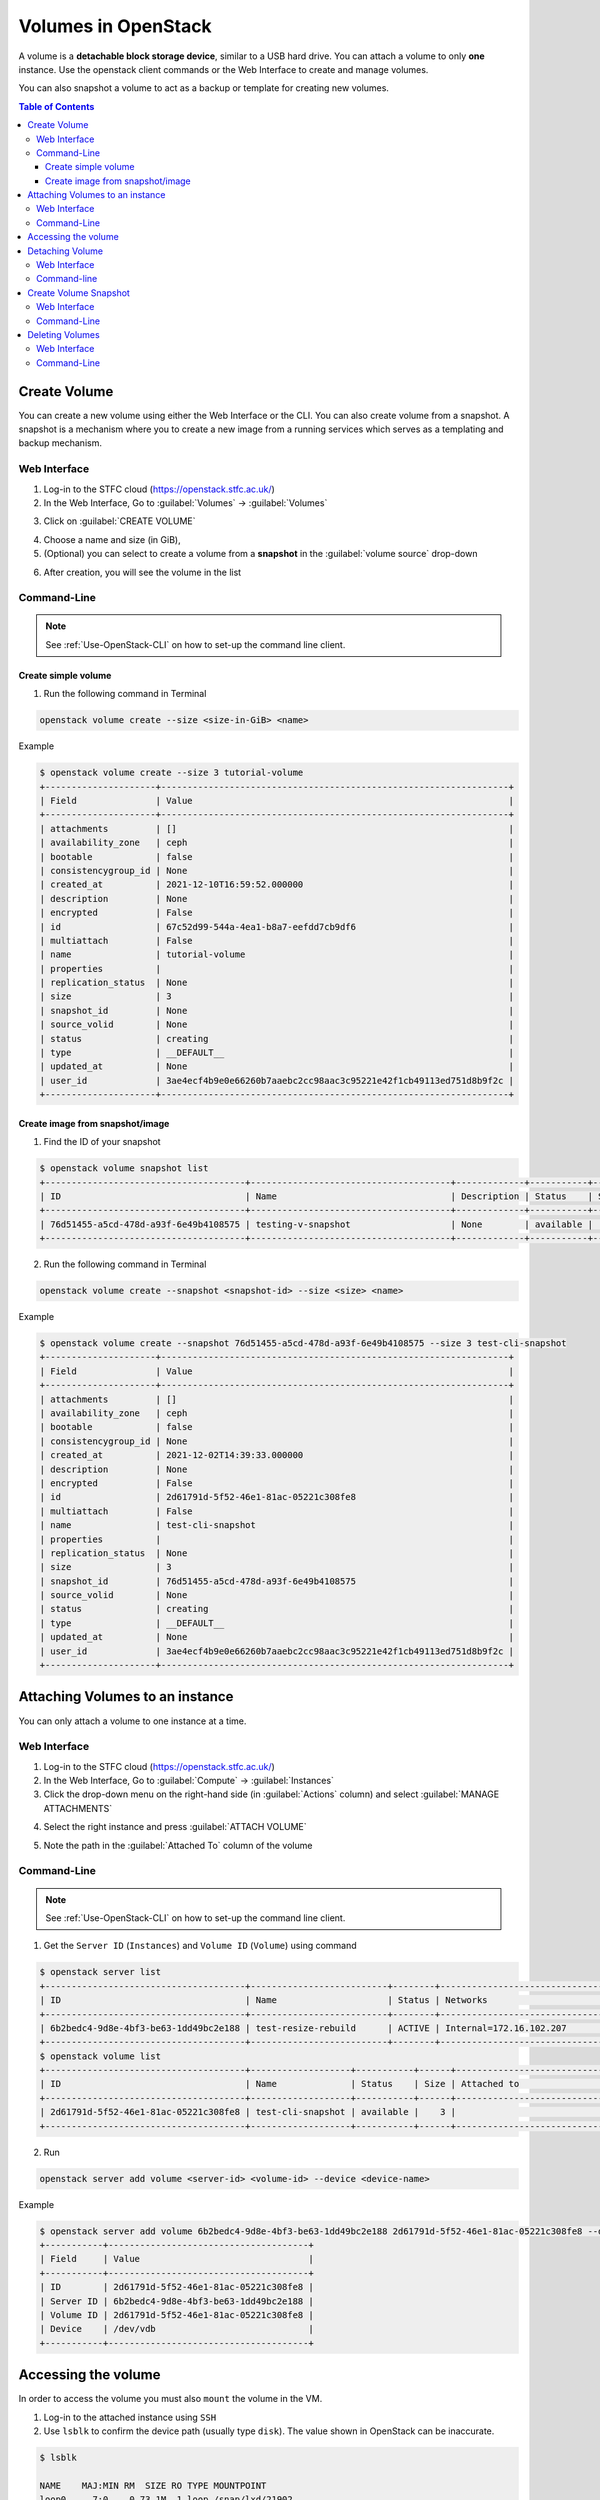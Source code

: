 ========================================
Volumes in OpenStack 
========================================

A volume is a **detachable block storage device**, similar to a USB hard drive. You can attach a volume to only **one** instance. Use the openstack client commands or the Web Interface to create and manage volumes.

You can also snapshot a volume to act as a backup or template for creating new volumes.

.. contents:: Table of Contents

Create Volume
--------------------------
You can create a new volume using either the Web Interface or the CLI. 
You can also create volume from a snapshot. A snapshot is a mechanism where you to create a new image from a running services which serves as a templating and backup mechanism.

Web Interface
^^^^^^^^^^^^^^^^^^^^^^^
1. Log-in to the STFC cloud (https://openstack.stfc.ac.uk/)
2. In the Web Interface, Go to :guilabel:`Volumes` → :guilabel:`Volumes`

.. image:: /assets/howtos/Volume/Create-Step2.png
    :align: center
    :alt:

3. Click on :guilabel:`CREATE VOLUME`

.. image:: /assets/howtos/Volume/Create-Step3.png
    :align: center
    :alt:

4. Choose a name and size (in GiB),
5. (Optional) you can select to create a volume from a **snapshot** in the :guilabel:`volume source` drop-down

.. image:: /assets/howtos/Volume/Create-Step5.png
    :align: center
    :alt:

6. After creation, you will see the volume in the list

.. image:: /assets/howtos/Volume/Create-Step6.png
    :align: center
    :alt:

Command-Line
^^^^^^^^^^^^^^^^^^^^^^^

.. note::
    
    See :ref:`Use-OpenStack-CLI` on how to set-up the command line client.

Create simple volume
"""""""""""""""""""""""""""
1. Run the following command in Terminal

.. code-block:: bash

    openstack volume create --size <size-in-GiB> <name>

Example

.. code-block:: bash

    $ openstack volume create --size 3 tutorial-volume
    +---------------------+------------------------------------------------------------------+
    | Field               | Value                                                            |
    +---------------------+------------------------------------------------------------------+
    | attachments         | []                                                               |
    | availability_zone   | ceph                                                             |
    | bootable            | false                                                            |
    | consistencygroup_id | None                                                             |
    | created_at          | 2021-12-10T16:59:52.000000                                       |
    | description         | None                                                             |
    | encrypted           | False                                                            |
    | id                  | 67c52d99-544a-4ea1-b8a7-eefdd7cb9df6                             |
    | multiattach         | False                                                            |
    | name                | tutorial-volume                                                  |
    | properties          |                                                                  |
    | replication_status  | None                                                             |
    | size                | 3                                                                |
    | snapshot_id         | None                                                             |
    | source_volid        | None                                                             |
    | status              | creating                                                         |
    | type                | __DEFAULT__                                                      |
    | updated_at          | None                                                             |
    | user_id             | 3ae4ecf4b9e0e66260b7aaebc2cc98aac3c95221e42f1cb49113ed751d8b9f2c |
    +---------------------+------------------------------------------------------------------+

Create image from snapshot/image
"""""""""""""""""""""""""""""""""""""

1. Find the ID of your snapshot

.. code-block:: bash

    $ openstack volume snapshot list
    +--------------------------------------+--------------------------------------+-------------+-----------+------+
    | ID                                   | Name                                 | Description | Status    | Size |
    +--------------------------------------+--------------------------------------+-------------+-----------+------+
    | 76d51455-a5cd-478d-a93f-6e49b4108575 | testing-v-snapshot                   | None        | available |    3 |
    +--------------------------------------+--------------------------------------+-------------+-----------+------+

2. Run the following command in Terminal

.. code-block:: bash

    openstack volume create --snapshot <snapshot-id> --size <size> <name>

Example

.. code-block:: bash

    $ openstack volume create --snapshot 76d51455-a5cd-478d-a93f-6e49b4108575 --size 3 test-cli-snapshot
    +---------------------+------------------------------------------------------------------+
    | Field               | Value                                                            |
    +---------------------+------------------------------------------------------------------+
    | attachments         | []                                                               |
    | availability_zone   | ceph                                                             |
    | bootable            | false                                                            |
    | consistencygroup_id | None                                                             |
    | created_at          | 2021-12-02T14:39:33.000000                                       |
    | description         | None                                                             |
    | encrypted           | False                                                            |
    | id                  | 2d61791d-5f52-46e1-81ac-05221c308fe8                             |
    | multiattach         | False                                                            |
    | name                | test-cli-snapshot                                                |
    | properties          |                                                                  |
    | replication_status  | None                                                             |
    | size                | 3                                                                |
    | snapshot_id         | 76d51455-a5cd-478d-a93f-6e49b4108575                             |
    | source_volid        | None                                                             |
    | status              | creating                                                         |
    | type                | __DEFAULT__                                                      |
    | updated_at          | None                                                             |
    | user_id             | 3ae4ecf4b9e0e66260b7aaebc2cc98aac3c95221e42f1cb49113ed751d8b9f2c |
    +---------------------+------------------------------------------------------------------+



Attaching Volumes to an instance
-----------------------------------------

You can only attach a volume to one instance at a time.

Web Interface
^^^^^^^^^^^^^^^^^^^^^^

1. Log-in to the STFC cloud (https://openstack.stfc.ac.uk/)
2. In the Web Interface, Go to :guilabel:`Compute` → :guilabel:`Instances`
3. Click the drop-down menu on the right-hand side (in :guilabel:`Actions` column) and select :guilabel:`MANAGE ATTACHMENTS`

.. image:: /assets/howtos/Volume/Attach-Step1.png
    :align: center
    :alt:


4. Select the right instance and press :guilabel:`ATTACH VOLUME`

.. image:: /assets/howtos/Volume/Attach-Step2.png
    :align: center
    :alt:

5. Note the path in the :guilabel:`Attached To` column of the volume

.. image:: /assets/howtos/Volume/Attach-Step3.png
    :align: center
    :alt:


Command-Line
^^^^^^^^^^^^^^^^^^^^^^^^^^

.. note::
    
    See :ref:`Use-OpenStack-CLI` on how to set-up the command line client.

1. Get the ``Server ID`` (``Instances``) and ``Volume ID`` (``Volume``) using command

.. code-block:: bash

    $ openstack server list
    +--------------------------------------+--------------------------+--------+----------------------------------------+---------------------------------------------------------+--------------+
    | ID                                   | Name                     | Status | Networks                               | Image                                                   | Flavor       |
    +--------------------------------------+--------------------------+--------+----------------------------------------+---------------------------------------------------------+--------------+
    | 6b2bedc4-9d8e-4bf3-be63-1dd49bc2e188 | test-resize-rebuild      | ACTIVE | Internal=172.16.102.207                | ubuntu-focal-20.04-gui                                  | c3.small     |
    +--------------------------------------+--------------------------+--------+----------------------------------------+---------------------------------------------------------+--------------+
    $ openstack volume list
    +--------------------------------------+-------------------+-----------+------+-----------------------------------+
    | ID                                   | Name              | Status    | Size | Attached to                       |
    +--------------------------------------+-------------------+-----------+------+-----------------------------------+
    | 2d61791d-5f52-46e1-81ac-05221c308fe8 | test-cli-snapshot | available |    3 |                                   |
    +--------------------------------------+-------------------+-----------+------+-----------------------------------+

2. Run

.. code-block:: bash

    openstack server add volume <server-id> <volume-id> --device <device-name>

Example

.. code-block:: bash

    $ openstack server add volume 6b2bedc4-9d8e-4bf3-be63-1dd49bc2e188 2d61791d-5f52-46e1-81ac-05221c308fe8 --device /dev/vdb
    +-----------+--------------------------------------+
    | Field     | Value                                |
    +-----------+--------------------------------------+
    | ID        | 2d61791d-5f52-46e1-81ac-05221c308fe8 |
    | Server ID | 6b2bedc4-9d8e-4bf3-be63-1dd49bc2e188 |
    | Volume ID | 2d61791d-5f52-46e1-81ac-05221c308fe8 |
    | Device    | /dev/vdb                             |
    +-----------+--------------------------------------+

Accessing the volume
---------------------------

In order to access the volume you must also ``mount`` the volume in the VM.

1. Log-in to the attached instance using ``SSH``
2. Use ``lsblk`` to confirm the device path (usually type ``disk``). The value shown in OpenStack can be inaccurate.

.. code-block:: bash

    $ lsblk
    
    NAME    MAJ:MIN RM  SIZE RO TYPE MOUNTPOINT
    loop0     7:0    0 73.1M  1 loop /snap/lxd/21902
    loop1     7:1    0 55.4M  1 loop /snap/core18/2128
    loop3     7:3    0 72.6M  1 loop /snap/lxd/21750
    loop4     7:4    0 61.9M  1 loop /snap/core20/1169
    loop5     7:5    0 32.5M  1 loop /snap/snapd/13640
    loop7     7:7    0 42.2M  1 loop /snap/snapd/14066
    loop8     7:8    0 55.5M  1 loop /snap/core18/2253
    loop9     7:9    0 61.9M  1 loop /snap/core20/1242
    sr0      11:0    1  470K  0 rom  /mnt/context
    vda     252:0    0   20G  0 disk
    ├─vda1  252:1    0 19.9G  0 part /
    ├─vda14 252:14   0    4M  0 part
    └─vda15 252:15   0  106M  0 part /boot/efi
    vdc     252:32   0    3G  0 disk


3. (Optional, only for new volume) Format the volume (we use ``ext4`` here and assume the attach point is ``/dev/vdc``) (Formatting will **wipe** your data): 

.. code-block:: bash

    sudo mkfs.ext4 /dev/vdc

4. Mount the volume (we use the folder /mnt/test-volume as example)

.. code-block:: bash

    sudo mkdir /mnt/test-volume

5. Add this mount point to /etc/fstab, so it will be mounted automatically on startup 

.. code-block:: bash

    sudo vim /etc/fstab


6. Add/edit the following line: 

.. code-block:: bash

    /dev/vdc /mnt/test-volume ext4 defaults 0 0

7. You still need to manually mount it now 

.. code-block:: bash

    sudo mount /mnt/test-volume

8. (Optional)You may also want to change the permission of the directory using ``chmod`` to enable read/write without ``sudo``

Detaching Volume
------------------------
You can detach a volume using both command-line and web interface.

Web Interface
^^^^^^^^^^^^^^^^^^
1. Log-in to the STFC cloud (https://openstack.stfc.ac.uk/)
2. In the Web Interface, Go to :guilabel:`Compute` → :guilabel:`Instances`
3. Click the drop-down menu on the right-hand side (in :guilabel:`Actions` column) and select :guilabel:`MANAGE ATTACHMENTS`

.. image:: /assets/howtos/Volume/Dettach-Step2.png
    :align: center
    :alt:


4. Click :guilabel:`DETACH VOLUME`

.. image:: /assets/howtos/Volume/Dettach-Step2.png
    :align: center
    :alt:


Command-line
^^^^^^^^^^^^^^^^^^^^^^

.. note::
    
    See :ref:`Use-OpenStack-CLI` on how to set-up the command line client.

1. Run

.. code-block:: bash

    openstack server remove volume <server-id> <volume-id>

Example

.. code-block:: bash

    $ openstack server remove volume 6b2bedc4-9d8e-4bf3-be63-1dd49bc2e188 2d61791d-5f52-46e1-81ac-05221c308fe8



Create Volume Snapshot
----------------------------

Web Interface
^^^^^^^^^^^^^^^^^^^^^^^

1. Log-in to the STFC cloud (https://openstack.stfc.ac.uk/)
2. In the Web Interface, Go to :guilabel:`Volumes` → :guilabel:`Volumes`
3. Click the drop-down menu on the right-hand side (in :guilabel:`Actions` column) and select :guilabel:`CREATE SNAPSHOT`

.. image:: /assets/howtos/Volume/Snapshot-Step1.png
    :align: center
    :alt:


4. Give it a name and click :guilabel:`DETACH VOLUME`

.. image:: /assets/howtos/Volume/Snapshot-Step2.png
    :align: center
    :alt:

Command-Line
^^^^^^^^^^^^^^^^^^^^

.. note::
    
    See :ref:`Use-OpenStack-CLI` on how to set-up the command line client.

1. Find the ID of the volume with ``openstack volume list``:

.. code-block:: bash

    $ openstack volume list
    +--------------------------------------+----------------+-----------+------+-----------------------------------+
    | ID                                   | Name           | Status    | Size | Attached to                       |
    +--------------------------------------+----------------+-----------+------+-----------------------------------+
    | 03a5bb45-6c28-406d-8cd7-7fac5b63bdeb | cli-new-volume | available |    8 |                                   |
    +--------------------------------------+----------------+-----------+------+-----------------------------------+

2. Run

.. code-block:: bash

    openstack volume snapshot create --volume <volume-id> <name>

Example

.. code-block:: bash

    $ openstack volume snapshot create --volume 8e20dbdd-16ee-40e9-84ed-971c12104b98 testing-v-snapshot
    +-------------+--------------------------------------+
    | Field       | Value                                |
    +-------------+--------------------------------------+
    | created_at  | 2021-12-02T14:34:48.718892           |
    | description | None                                 |
    | id          | 76d51455-a5cd-478d-a93f-6e49b4108575 |
    | name        | testing-v-snapshot                   |
    | properties  |                                      |
    | size        | 3                                    |
    | status      | creating                             |
    | updated_at  | None                                 |
    | volume_id   | 8e20dbdd-16ee-40e9-84ed-971c12104b98 |
    +-------------+--------------------------------------+

Deleting Volumes
------------------------

.. warning::
    You should always refer to `Create Volume Snapshot`_ as this process is **not reversible** and may result in **data loss**.

Web Interface
^^^^^^^^^^^^^^^^^^^^^^

1. Log-in to the STFC cloud (https://openstack.stfc.ac.uk/)
2. In the Web Interface, Go to :guilabel:`Volumes` → :guilabel:`Volumes`
3. Select the volume you wish to delete and click :guilabel:`DELETE VOLUME`


4. Confirm by clicking :guilabel:`DELETE VOLUMES`


Command-Line
^^^^^^^^^^^^^^^^^^^^

.. note::
    
    See :ref:`Use-OpenStack-CLI` on how to set-up the command line client.

1. Find the volume ID with ``openstack volume list``

.. code-block:: bash

    $ openstack volume list
    +--------------------------------------+-------------------+-----------+------+-----------------------------------+
    | ID                                   | Name              | Status    | Size | Attached to                       |
    +--------------------------------------+-------------------+-----------+------+-----------------------------------+
    | d04f368d-7d60-4843-8f76-dbe61e73f9ee | delete-v-cli      | available |    1 |                                   |
    +--------------------------------------+-------------------+-----------+------+-----------------------------------+

2. Run

.. code-block:: bash

    openstack volume delete <volume-id>

Example

.. code-block:: bash

    $ openstack volume delete d04f368d-7d60-4843-8f76-dbe61e73f9ee

